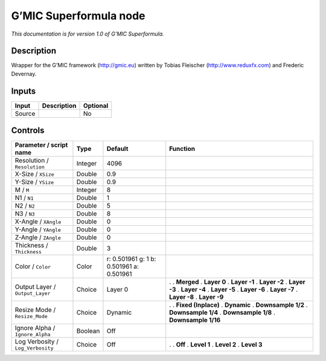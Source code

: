 .. _eu.gmic.Superformula:

G’MIC Superformula node
=======================

*This documentation is for version 1.0 of G’MIC Superformula.*

Description
-----------

Wrapper for the G’MIC framework (http://gmic.eu) written by Tobias Fleischer (http://www.reduxfx.com) and Frederic Devernay.

Inputs
------

====== =========== ========
Input  Description Optional
====== =========== ========
Source             No
====== =========== ========

Controls
--------

.. tabularcolumns:: |>{\raggedright}p{0.2\columnwidth}|>{\raggedright}p{0.06\columnwidth}|>{\raggedright}p{0.07\columnwidth}|p{0.63\columnwidth}|

.. cssclass:: longtable

================================= ======= ======================================== =====================
Parameter / script name           Type    Default                                  Function
================================= ======= ======================================== =====================
Resolution / ``Resolution``       Integer 4096                                      
X-Size / ``XSize``                Double  0.9                                       
Y-Size / ``YSize``                Double  0.9                                       
M / ``M``                         Integer 8                                         
N1 / ``N1``                       Double  1                                         
N2 / ``N2``                       Double  5                                         
N3 / ``N3``                       Double  8                                         
X-Angle / ``XAngle``              Double  0                                         
Y-Angle / ``YAngle``              Double  0                                         
Z-Angle / ``ZAngle``              Double  0                                         
Thickness / ``Thickness``         Double  3                                         
Color / ``Color``                 Color   r: 0.501961 g: 1 b: 0.501961 a: 0.501961  
Output Layer / ``Output_Layer``   Choice  Layer 0                                  .  
                                                                                   . **Merged**
                                                                                   . **Layer 0**
                                                                                   . **Layer -1**
                                                                                   . **Layer -2**
                                                                                   . **Layer -3**
                                                                                   . **Layer -4**
                                                                                   . **Layer -5**
                                                                                   . **Layer -6**
                                                                                   . **Layer -7**
                                                                                   . **Layer -8**
                                                                                   . **Layer -9**
Resize Mode / ``Resize_Mode``     Choice  Dynamic                                  .  
                                                                                   . **Fixed (Inplace)**
                                                                                   . **Dynamic**
                                                                                   . **Downsample 1/2**
                                                                                   . **Downsample 1/4**
                                                                                   . **Downsample 1/8**
                                                                                   . **Downsample 1/16**
Ignore Alpha / ``Ignore_Alpha``   Boolean Off                                       
Log Verbosity / ``Log_Verbosity`` Choice  Off                                      .  
                                                                                   . **Off**
                                                                                   . **Level 1**
                                                                                   . **Level 2**
                                                                                   . **Level 3**
================================= ======= ======================================== =====================
